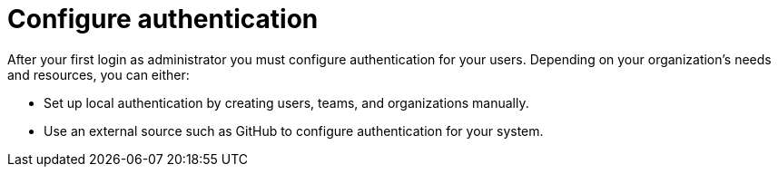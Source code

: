 [id="con-gs-config-authentication"]

= Configure authentication

After your first login as administrator you must configure authentication for your users. 
Depending on your organization's needs and resources, you can either:

* Set up local authentication by creating users, teams, and organizations manually.
* Use an external source such as GitHub to configure authentication for your system.

